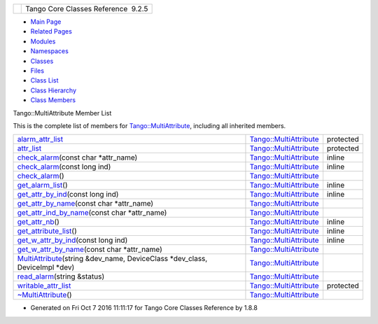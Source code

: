 +----------+---------------------------------------+
| |Logo|   | Tango Core Classes Reference  9.2.5   |
+----------+---------------------------------------+

-  `Main Page <../../index.html>`__
-  `Related Pages <../../pages.html>`__
-  `Modules <../../modules.html>`__
-  `Namespaces <../../namespaces.html>`__
-  `Classes <../../annotated.html>`__
-  `Files <../../files.html>`__

-  `Class List <../../annotated.html>`__
-  `Class Hierarchy <../../inherits.html>`__
-  `Class Members <../../functions.html>`__

Tango::MultiAttribute Member List

This is the complete list of members for
`Tango::MultiAttribute <../../dc/d3b/classTango_1_1MultiAttribute.html>`__,
including all inherited members.

+--------------------------------------------------------------------------------------------------------------------------------------------------------------------------+------------------------------------------------------------------------------+-------------+
| `alarm\_attr\_list <../../dc/d3b/classTango_1_1MultiAttribute.html#a2ae4228c1bc367771a1c7add54c60ff2>`__                                                                 | `Tango::MultiAttribute <../../dc/d3b/classTango_1_1MultiAttribute.html>`__   | protected   |
+--------------------------------------------------------------------------------------------------------------------------------------------------------------------------+------------------------------------------------------------------------------+-------------+
| `attr\_list <../../dc/d3b/classTango_1_1MultiAttribute.html#aacf766c6cbdeef887e871ec408d80ff7>`__                                                                        | `Tango::MultiAttribute <../../dc/d3b/classTango_1_1MultiAttribute.html>`__   | protected   |
+--------------------------------------------------------------------------------------------------------------------------------------------------------------------------+------------------------------------------------------------------------------+-------------+
| `check\_alarm <../../dc/d3b/classTango_1_1MultiAttribute.html#af25a9b37449cc1e596bd5154c710c8df>`__\ (const char \*attr\_name)                                           | `Tango::MultiAttribute <../../dc/d3b/classTango_1_1MultiAttribute.html>`__   | inline      |
+--------------------------------------------------------------------------------------------------------------------------------------------------------------------------+------------------------------------------------------------------------------+-------------+
| `check\_alarm <../../dc/d3b/classTango_1_1MultiAttribute.html#a11c6b528f663726ccc8b39f0e0ddf967>`__\ (const long ind)                                                    | `Tango::MultiAttribute <../../dc/d3b/classTango_1_1MultiAttribute.html>`__   | inline      |
+--------------------------------------------------------------------------------------------------------------------------------------------------------------------------+------------------------------------------------------------------------------+-------------+
| `check\_alarm <../../dc/d3b/classTango_1_1MultiAttribute.html#a4293e644ee659ccc6796f8bf4bea8e5a>`__\ ()                                                                  | `Tango::MultiAttribute <../../dc/d3b/classTango_1_1MultiAttribute.html>`__   |             |
+--------------------------------------------------------------------------------------------------------------------------------------------------------------------------+------------------------------------------------------------------------------+-------------+
| `get\_alarm\_list <../../dc/d3b/classTango_1_1MultiAttribute.html#a18553cf9309d7a92f2f8d1fe96b7c637>`__\ ()                                                              | `Tango::MultiAttribute <../../dc/d3b/classTango_1_1MultiAttribute.html>`__   | inline      |
+--------------------------------------------------------------------------------------------------------------------------------------------------------------------------+------------------------------------------------------------------------------+-------------+
| `get\_attr\_by\_ind <../../dc/d3b/classTango_1_1MultiAttribute.html#a30ec97afa15f663a53df8a07aab3b29f>`__\ (const long ind)                                              | `Tango::MultiAttribute <../../dc/d3b/classTango_1_1MultiAttribute.html>`__   | inline      |
+--------------------------------------------------------------------------------------------------------------------------------------------------------------------------+------------------------------------------------------------------------------+-------------+
| `get\_attr\_by\_name <../../dc/d3b/classTango_1_1MultiAttribute.html#a7b35eb2625bb190393524de6971e2a84>`__\ (const char \*attr\_name)                                    | `Tango::MultiAttribute <../../dc/d3b/classTango_1_1MultiAttribute.html>`__   |             |
+--------------------------------------------------------------------------------------------------------------------------------------------------------------------------+------------------------------------------------------------------------------+-------------+
| `get\_attr\_ind\_by\_name <../../dc/d3b/classTango_1_1MultiAttribute.html#a63ae2f2c06d88bb8b641a37898fdefdf>`__\ (const char \*attr\_name)                               | `Tango::MultiAttribute <../../dc/d3b/classTango_1_1MultiAttribute.html>`__   |             |
+--------------------------------------------------------------------------------------------------------------------------------------------------------------------------+------------------------------------------------------------------------------+-------------+
| `get\_attr\_nb <../../dc/d3b/classTango_1_1MultiAttribute.html#a1eeb8abbdd3e3a44d60410758a0d0535>`__\ ()                                                                 | `Tango::MultiAttribute <../../dc/d3b/classTango_1_1MultiAttribute.html>`__   | inline      |
+--------------------------------------------------------------------------------------------------------------------------------------------------------------------------+------------------------------------------------------------------------------+-------------+
| `get\_attribute\_list <../../dc/d3b/classTango_1_1MultiAttribute.html#a1cb698e75ba5417305de17409fbeb1b3>`__\ ()                                                          | `Tango::MultiAttribute <../../dc/d3b/classTango_1_1MultiAttribute.html>`__   | inline      |
+--------------------------------------------------------------------------------------------------------------------------------------------------------------------------+------------------------------------------------------------------------------+-------------+
| `get\_w\_attr\_by\_ind <../../dc/d3b/classTango_1_1MultiAttribute.html#a1e02cdb7576f1758143226efabcc374c>`__\ (const long ind)                                           | `Tango::MultiAttribute <../../dc/d3b/classTango_1_1MultiAttribute.html>`__   | inline      |
+--------------------------------------------------------------------------------------------------------------------------------------------------------------------------+------------------------------------------------------------------------------+-------------+
| `get\_w\_attr\_by\_name <../../dc/d3b/classTango_1_1MultiAttribute.html#a3023529c543ed802a58c9e1eb2b12ff3>`__\ (const char \*attr\_name)                                 | `Tango::MultiAttribute <../../dc/d3b/classTango_1_1MultiAttribute.html>`__   |             |
+--------------------------------------------------------------------------------------------------------------------------------------------------------------------------+------------------------------------------------------------------------------+-------------+
| `MultiAttribute <../../dc/d3b/classTango_1_1MultiAttribute.html#aafd0cc4e89eeef1687b827da72b2db34>`__\ (string &dev\_name, DeviceClass \*dev\_class, DeviceImpl \*dev)   | `Tango::MultiAttribute <../../dc/d3b/classTango_1_1MultiAttribute.html>`__   |             |
+--------------------------------------------------------------------------------------------------------------------------------------------------------------------------+------------------------------------------------------------------------------+-------------+
| `read\_alarm <../../dc/d3b/classTango_1_1MultiAttribute.html#a5f848b890a266861a0dced1add52fe88>`__\ (string &status)                                                     | `Tango::MultiAttribute <../../dc/d3b/classTango_1_1MultiAttribute.html>`__   |             |
+--------------------------------------------------------------------------------------------------------------------------------------------------------------------------+------------------------------------------------------------------------------+-------------+
| `writable\_attr\_list <../../dc/d3b/classTango_1_1MultiAttribute.html#aa256d20e115d7c13a17d82fa7fbdd2d5>`__                                                              | `Tango::MultiAttribute <../../dc/d3b/classTango_1_1MultiAttribute.html>`__   | protected   |
+--------------------------------------------------------------------------------------------------------------------------------------------------------------------------+------------------------------------------------------------------------------+-------------+
| `~MultiAttribute <../../dc/d3b/classTango_1_1MultiAttribute.html#ad0f2a8d4aaff4735c71456d7ef6ba440>`__\ ()                                                               | `Tango::MultiAttribute <../../dc/d3b/classTango_1_1MultiAttribute.html>`__   |             |
+--------------------------------------------------------------------------------------------------------------------------------------------------------------------------+------------------------------------------------------------------------------+-------------+

-  Generated on Fri Oct 7 2016 11:11:17 for Tango Core Classes Reference
   by |doxygen| 1.8.8

.. |Logo| image:: ../../logo.jpg
.. |doxygen| image:: ../../doxygen.png
   :target: http://www.doxygen.org/index.html
